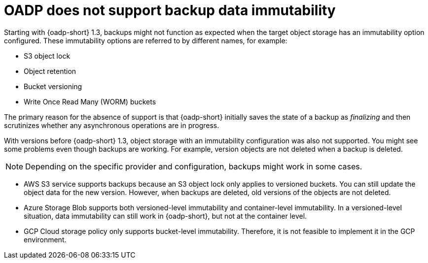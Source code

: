 // Module included in the following assemblies:
//
// * backup_and_restore/installing/about-installing-oadp.adoc

:_mod-docs-content-type: REFERENCE
[id="oadp-support-backup-data-immutability_{context}"]
= OADP does not support backup data immutability

Starting with {oadp-short} 1.3, backups might not function as expected when the target object storage has an immutability option configured. These immutability options are referred to by different names, for example:

* S3 object lock
* Object retention
* Bucket versioning
* Write Once Read Many (WORM) buckets

The primary reason for the absence of support is that {oadp-short} initially saves the state of a backup as _finalizing_ and then scrutinizes whether any asynchronous operations are in progress. 

With versions before {oadp-short} 1.3, object storage with an immutability configuration was also not supported. You might see some problems even though backups are working. For example, version objects are not deleted when a backup is deleted.

[NOTE]
====
Depending on the specific provider and configuration, backups might work in some cases.
====

* AWS S3 service supports backups because an S3 object lock only applies to versioned buckets. You can still update the object data for the new version. However, when backups are deleted, old versions of the objects are not deleted.

* Azure Storage Blob supports both versioned-level immutability and container-level immutability. In a versioned-level situation, data immutability can still work in {oadp-short}, but not at the container level.

* GCP Cloud storage policy only supports bucket-level immutability. Therefore, it is not feasible to implement it in the GCP environment.
